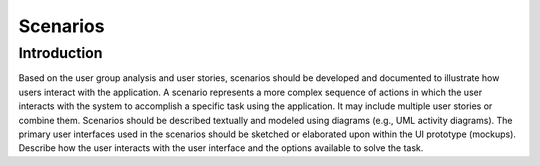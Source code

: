 ==============
Scenarios
==============

Introduction
============

Based on the user group analysis and user stories, scenarios should be developed and documented to illustrate how users interact with the application.
A scenario represents a more complex sequence of actions in which the user interacts with the system to accomplish a specific task using the application.
It may include multiple user stories or combine them. Scenarios should be described textually and modeled using diagrams (e.g., UML activity diagrams).
The primary user interfaces used in the scenarios should be sketched or elaborated upon within the UI prototype (mockups).
Describe how the user interacts with the user interface and the options available to solve the task.